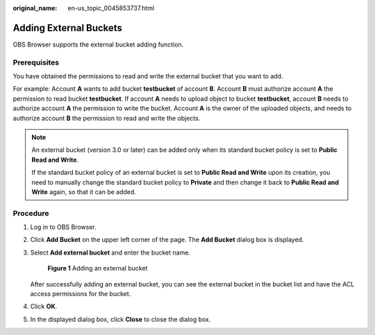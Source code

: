 :original_name: en-us_topic_0045853737.html

.. _en-us_topic_0045853737:

Adding External Buckets
=======================

OBS Browser supports the external bucket adding function.

Prerequisites
-------------

You have obtained the permissions to read and write the external bucket that you want to add.

For example: Account **A** wants to add bucket **testbucket** of account **B**. Account **B** must authorize account **A** the permission to read bucket **testbucket**. If account **A** needs to upload object to bucket **testbucket**, account **B** needs to authorize account **A** the permission to write the bucket. Account **A** is the owner of the uploaded objects, and needs to authorize account **B** the permission to read and write the objects.

.. note::

   An external bucket (version 3.0 or later) can be added only when its standard bucket policy is set to **Public Read and Write**.

   If the standard bucket policy of an external bucket is set to **Public Read and Write** upon its creation, you need to manually change the standard bucket policy to **Private** and then change it back to **Public Read and Write** again, so that it can be added.

Procedure
---------

#. Log in to OBS Browser.

#. Click **Add Bucket** on the upper left corner of the page. The **Add Bucket** dialog box is displayed.

#. Select **Add external bucket** and enter the bucket name.


   .. figure:: /_static/images/en-us_image_0129840536.png
      :alt: **Figure 1** Adding an external bucket

      **Figure 1** Adding an external bucket

   After successfully adding an external bucket, you can see the external bucket in the bucket list and have the ACL access permissions for the bucket.

#. Click **OK**.

#. In the displayed dialog box, click **Close** to close the dialog box.
